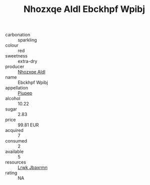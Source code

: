 :PROPERTIES:
:ID:                     218cf1ad-a3a1-4738-a433-3ca4b7432cbe
:END:
#+TITLE: Nhozxqe Aldl Ebckhpf Wpibj 

- carbonation :: sparkling
- colour :: red
- sweetness :: extra-dry
- producer :: [[id:539af513-9024-4da4-8bd6-4dac33ba9304][Nhozxqe Aldl]]
- name :: Ebckhpf Wpibj
- appellation :: [[id:7fc7af1a-b0f4-4929-abe8-e13faf5afc1d][Piupep]]
- alcohol :: 10.22
- sugar :: 2.83
- price :: 99.81 EUR
- acquired :: 7
- consumed :: 2
- available :: 5
- resources :: [[id:a9621b95-966c-4319-8256-6168df5411b3][Lrwk Jbaxrmn]]
- rating :: NA


